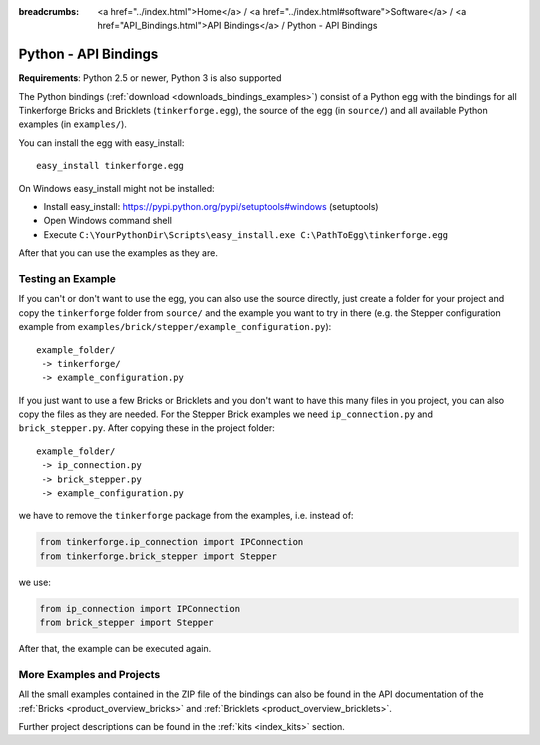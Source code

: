 
:breadcrumbs: <a href="../index.html">Home</a> / <a href="../index.html#software">Software</a> / <a href="API_Bindings.html">API Bindings</a> / Python - API Bindings

.. _api_bindings_python:

Python - API Bindings
=====================

**Requirements**: Python 2.5 or newer, Python 3 is also supported

The Python bindings (:ref:`download <downloads_bindings_examples>`) consist of
a Python egg with the bindings for all
Tinkerforge Bricks and Bricklets (``tinkerforge.egg``), the source of the
egg (in ``source/``) and all available Python examples (in ``examples/``).

You can install the egg with easy_install::

 easy_install tinkerforge.egg

On Windows easy_install might not be installed:

* Install easy_install: https://pypi.python.org/pypi/setuptools#windows (setuptools)
* Open Windows command shell
* Execute ``C:\YourPythonDir\Scripts\easy_install.exe C:\PathToEgg\tinkerforge.egg``

After that you can use the examples as they are.


Testing an Example
------------------

If you can't or don't want to use the egg, you can also use the source
directly, just create a folder for your project and copy the ``tinkerforge``
folder from ``source/`` and the example you want to try in there
(e.g. the Stepper configuration example from
``examples/brick/stepper/example_configuration.py``)::

 example_folder/
  -> tinkerforge/
  -> example_configuration.py

If you just want to use a few Bricks or Bricklets and you don't want to
have this many files in you project, you can also copy the files as they are
needed. For the Stepper Brick examples we need ``ip_connection.py`` and
``brick_stepper.py``. After copying these in the project folder::

 example_folder/
  -> ip_connection.py
  -> brick_stepper.py
  -> example_configuration.py

we have to remove the ``tinkerforge`` package from the examples, i.e. instead of:

.. code-block:: python

 from tinkerforge.ip_connection import IPConnection
 from tinkerforge.brick_stepper import Stepper

we use:

.. code-block:: python

 from ip_connection import IPConnection
 from brick_stepper import Stepper

After that, the example can be executed again.


More Examples and Projects
--------------------------

All the small examples contained in the ZIP file of the bindings can also be
found in the API documentation of the :ref:`Bricks <product_overview_bricks>` and
:ref:`Bricklets <product_overview_bricklets>`.

Further project descriptions can be found in the :ref:`kits <index_kits>` section.

.. FIXME: add a list with direct links here
